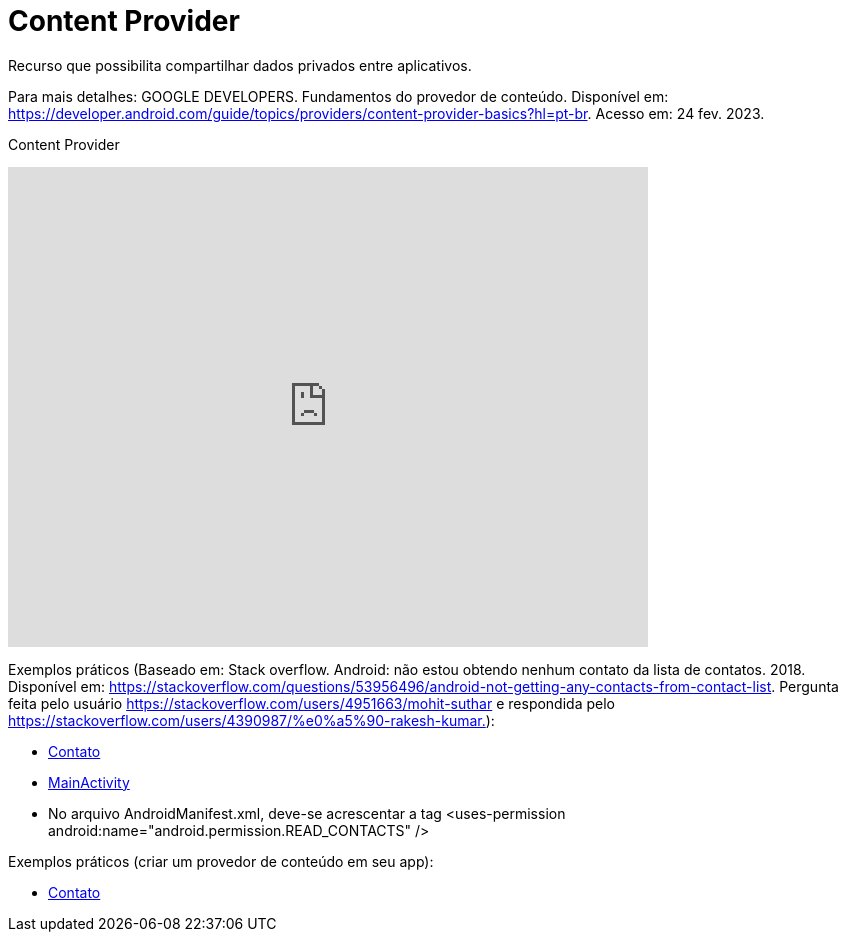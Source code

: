 = Content Provider

Recurso que possibilita compartilhar dados privados entre aplicativos. 

Para mais detalhes: GOOGLE DEVELOPERS. Fundamentos do provedor de conteúdo. Disponível em: 
https://developer.android.com/guide/topics/providers/content-provider-basics?hl=pt-br. Acesso em: 24 fev. 2023.

Content Provider

video::fNVMqACYPnQ[youtube, width=640, height=480]

Exemplos práticos (Baseado em: Stack overflow. Android: não estou obtendo nenhum contato da lista de contatos. 2018. Disponível em: 
https://stackoverflow.com/questions/53956496/android-not-getting-any-contacts-from-contact-list. Pergunta feita pelo usuário 
https://stackoverflow.com/users/4951663/mohit-suthar e respondida pelo https://stackoverflow.com/users/4390987/%e0%a5%90-rakesh-kumar.):

- link:um/Contato.java[Contato]

- link:um/MainActivity.java[MainActivity]

- No arquivo AndroidManifest.xml, deve-se acrescentar a tag <uses-permission android:name="android.permission.READ_CONTACTS" />

Exemplos práticos (criar um provedor de conteúdo em seu app):

- link:dois/DadosProvider.java[Contato]



